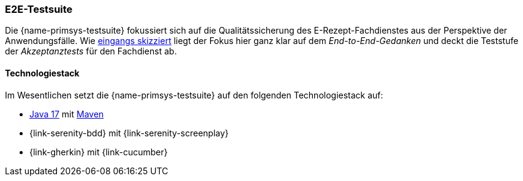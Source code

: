 
=== E2E-Testsuite
Die {name-primsys-testsuite} fokussiert sich auf die Qualitätssicherung des E-Rezept-Fachdienstes aus der Perspektive der Anwendungsfälle. Wie <<introduction,eingangs skizziert>> liegt der Fokus hier ganz klar auf dem _End-to-End-Gedanken_ und deckt die Teststufe der _Akzeptanztests_ für den Fachdienst ab.

==== Technologiestack
Im Wesentlichen setzt die {name-primsys-testsuite} auf den folgenden Technologiestack auf:

- link:https://openjdk.org/projects/jdk/17/[Java 17] mit link:https://maven.apache.org/download.cgi[Maven]
- {link-serenity-bdd} mit {link-serenity-screenplay}
- {link-gherkin} mit {link-cucumber}